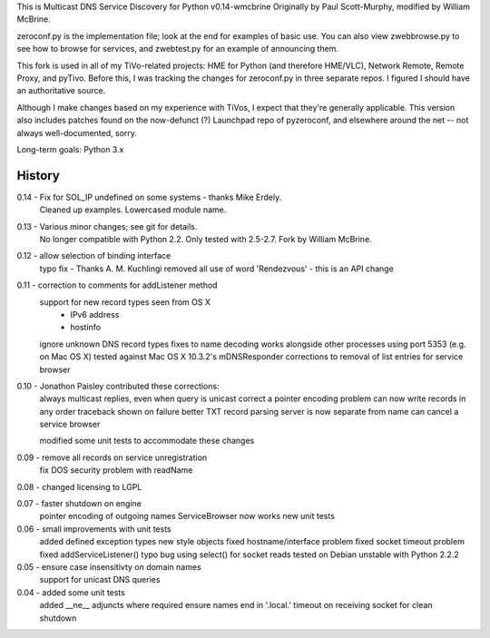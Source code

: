 This is Multicast DNS Service Discovery for Python v0.14-wmcbrine
Originally by Paul Scott-Murphy, modified by William McBrine.

zeroconf.py is the implementation file; look at the end for examples of 
basic use. You can also view zwebbrowse.py to see how to browse for 
services, and zwebtest.py for an example of announcing them.

This fork is used in all of my TiVo-related projects: HME for Python 
(and therefore HME/VLC), Network Remote, Remote Proxy, and pyTivo. 
Before this, I was tracking the changes for zeroconf.py in three 
separate repos. I figured I should have an authoritative source.

Although I make changes based on my experience with TiVos, I expect that 
they're generally applicable. This version also includes patches found 
on the now-defunct (?) Launchpad repo of pyzeroconf, and elsewhere 
around the net -- not always well-documented, sorry.

Long-term goals: Python 3.x


History
-------
0.14 - Fix for SOL_IP undefined on some systems - thanks Mike Erdely.
       Cleaned up examples.
       Lowercased module name.

0.13 - Various minor changes; see git for details.
       No longer compatible with Python 2.2. Only tested with 2.5-2.7.
       Fork by William McBrine.

0.12 - allow selection of binding interface
       typo fix - Thanks A. M. Kuchlingi
       removed all use of word 'Rendezvous' - this is an API change

0.11 - correction to comments for addListener method
       support for new record types seen from OS X
         - IPv6 address
         - hostinfo
       ignore unknown DNS record types
       fixes to name decoding
       works alongside other processes using port 5353
       (e.g. on Mac OS X)
       tested against Mac OS X 10.3.2's mDNSResponder
       corrections to removal of list entries for service browser

0.10 - Jonathon Paisley contributed these corrections:
       always multicast replies, even when query is unicast
       correct a pointer encoding problem
       can now write records in any order
       traceback shown on failure
       better TXT record parsing
       server is now separate from name
       can cancel a service browser

       modified some unit tests to accommodate these changes

0.09 - remove all records on service unregistration
       fix DOS security problem with readName

0.08 - changed licensing to LGPL

0.07 - faster shutdown on engine
       pointer encoding of outgoing names
       ServiceBrowser now works
       new unit tests

0.06 - small improvements with unit tests
       added defined exception types
       new style objects
       fixed hostname/interface problem
       fixed socket timeout problem
       fixed addServiceListener() typo bug
       using select() for socket reads
       tested on Debian unstable with Python 2.2.2

0.05 - ensure case insensitivty on domain names
       support for unicast DNS queries

0.04 - added some unit tests
       added __ne__ adjuncts where required
       ensure names end in '.local.'
       timeout on receiving socket for clean shutdown
